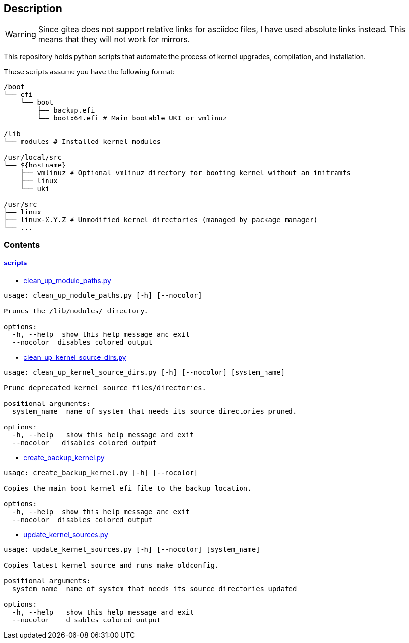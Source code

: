 == Description

[WARNING]
====
Since gitea does not support relative links for asciidoc files, I have used
absolute links instead. This means that they will not work for mirrors.
====

This repository holds python scripts that automate the process of kernel
upgrades, compilation, and installation.

These scripts assume you have the following format:

[source,text]
----
/boot
└── efi
    └── boot
        ├── backup.efi
        └── bootx64.efi # Main bootable UKI or vmlinuz

/lib
└── modules # Installed kernel modules

/usr/local/src
└── ${hostname}
    ├── vmlinuz # Optional vmlinuz directory for booting kernel without an initramfs
    ├── linux
    └── uki

/usr/src
├── linux
├── linux-X.Y.Z # Unmodified kernel directories (managed by package manager)
└── ...
----

=== Contents

==== https://src.reticentadmin.com/aryan/kernel-scripts/src/branch/main/scripts[scripts]

* https://src.reticentadmin.com/aryan/kernel-scripts/src/branch/main/scripts/clean_up_module_paths.py[clean_up_module_paths.py]

[source,console]
----
usage: clean_up_module_paths.py [-h] [--nocolor]

Prunes the /lib/modules/ directory.

options:
  -h, --help  show this help message and exit
  --nocolor  disables colored output
----

* https://src.reticentadmin.com/aryan/kernel-scripts/src/branch/main/scripts/clean_up_kernel_source_dirs.py[clean_up_kernel_source_dirs.py]

[source,console]
----
usage: clean_up_kernel_source_dirs.py [-h] [--nocolor] [system_name]

Prune deprecated kernel source files/directories.

positional arguments:
  system_name  name of system that needs its source directories pruned.

options:
  -h, --help   show this help message and exit
  --nocolor   disables colored output
----

* https://src.reticentadmin.com/aryan/kernel-scripts/src/branch/main/scripts/create_backup_kernel.py[create_backup_kernel.py]

[source,console]
----
usage: create_backup_kernel.py [-h] [--nocolor]

Copies the main boot kernel efi file to the backup location.

options:
  -h, --help  show this help message and exit
  --nocolor  disables colored output
----

* https://src.reticentadmin.com/aryan/kernel-scripts/src/branch/main/scripts/update_kernel_sources.py[update_kernel_sources.py]

[source,console]
----
usage: update_kernel_sources.py [-h] [--nocolor] [system_name]

Copies latest kernel source and runs make oldconfig.

positional arguments:
  system_name  name of system that needs its source directories updated

options:
  -h, --help   show this help message and exit
  --nocolor    disables colored output
----
